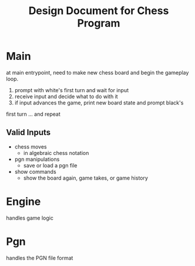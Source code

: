 #+TITLE: Design Document for Chess Program

* Main

at main entrypoint, need to make new chess board and begin the gameplay loop.

1. prompt with white's first turn and wait for input
2. receive input and decide what to do with it
3. if input advances the game, print new board state and prompt black's
first turn
... and repeat

** Valid Inputs
- chess moves
  - in algebraic chess notation
- pgn manipulations
  - save or load a pgn file
- show commands
  - show the board again, game takes, or game history


* Engine

handles game logic

* Pgn

handles the PGN file format
